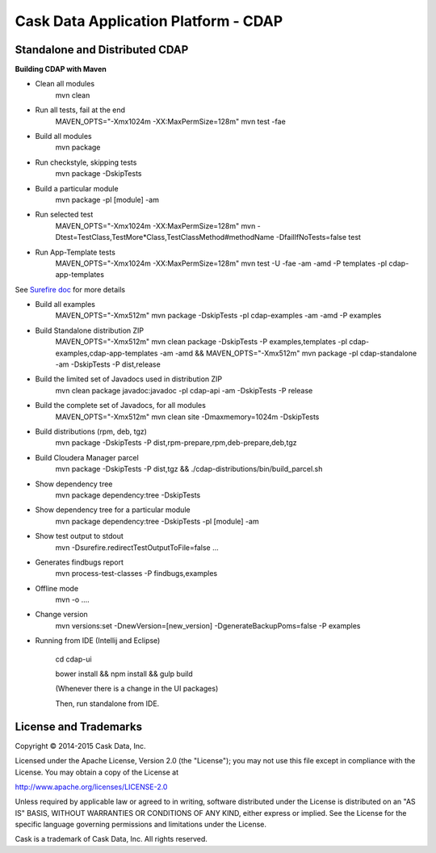 =====================================
Cask Data Application Platform - CDAP
=====================================

Standalone and Distributed CDAP
===============================

**Building CDAP with Maven**

- Clean all modules
    mvn clean

- Run all tests, fail at the end
    MAVEN_OPTS="-Xmx1024m -XX:MaxPermSize=128m" mvn test -fae
    
- Build all modules
    mvn package

- Run checkstyle, skipping tests
    mvn package -DskipTests

- Build a particular module
    mvn package -pl [module] -am

- Run selected test
    MAVEN_OPTS="-Xmx1024m -XX:MaxPermSize=128m" mvn -Dtest=TestClass,TestMore*Class,TestClassMethod#methodName -DfailIfNoTests=false test

- Run App-Template tests
    MAVEN_OPTS="-Xmx1024m -XX:MaxPermSize=128m" mvn test -U -fae -am -amd -P templates -pl cdap-app-templates

See `Surefire doc <http://maven.apache.org/surefire/maven-surefire-plugin/examples/single-test.html>`__ for more details

- Build all examples
    MAVEN_OPTS="-Xmx512m" mvn package -DskipTests -pl cdap-examples -am -amd -P examples

- Build Standalone distribution ZIP
    MAVEN_OPTS="-Xmx512m" mvn clean package -DskipTests -P examples,templates -pl cdap-examples,cdap-app-templates -am -amd && MAVEN_OPTS="-Xmx512m" mvn package -pl cdap-standalone -am -DskipTests -P dist,release
    
- Build the limited set of Javadocs used in distribution ZIP
    mvn clean package javadoc:javadoc -pl cdap-api -am -DskipTests -P release

- Build the complete set of Javadocs, for all modules
    MAVEN_OPTS="-Xmx512m" mvn clean site -Dmaxmemory=1024m -DskipTests
    
- Build distributions (rpm, deb, tgz)
    mvn package -DskipTests -P dist,rpm-prepare,rpm,deb-prepare,deb,tgz

- Build Cloudera Manager parcel
    mvn package -DskipTests -P dist,tgz && ./cdap-distributions/bin/build_parcel.sh

- Show dependency tree
    mvn package dependency:tree -DskipTests

- Show dependency tree for a particular module
    mvn package dependency:tree -DskipTests -pl [module] -am

- Show test output to stdout
    mvn -Dsurefire.redirectTestOutputToFile=false ...

- Generates findbugs report
    mvn process-test-classes -P findbugs,examples

- Offline mode
    mvn -o ....

- Change version
    mvn versions:set -DnewVersion=[new_version] -DgenerateBackupPoms=false -P examples
    
- Running from IDE (Intellij and Eclipse)

    cd cdap-ui
    
    bower install && npm install && gulp build
    
    (Whenever there is a change in the UI packages)
    
    Then, run standalone from IDE.
    

License and Trademarks
======================

Copyright © 2014-2015 Cask Data, Inc.

Licensed under the Apache License, Version 2.0 (the "License"); you may not use this file except
in compliance with the License. You may obtain a copy of the License at

http://www.apache.org/licenses/LICENSE-2.0

Unless required by applicable law or agreed to in writing, software distributed under the 
License is distributed on an "AS IS" BASIS, WITHOUT WARRANTIES OR CONDITIONS OF ANY KIND, 
either express or implied. See the License for the specific language governing permissions 
and limitations under the License.

Cask is a trademark of Cask Data, Inc. All rights reserved.
